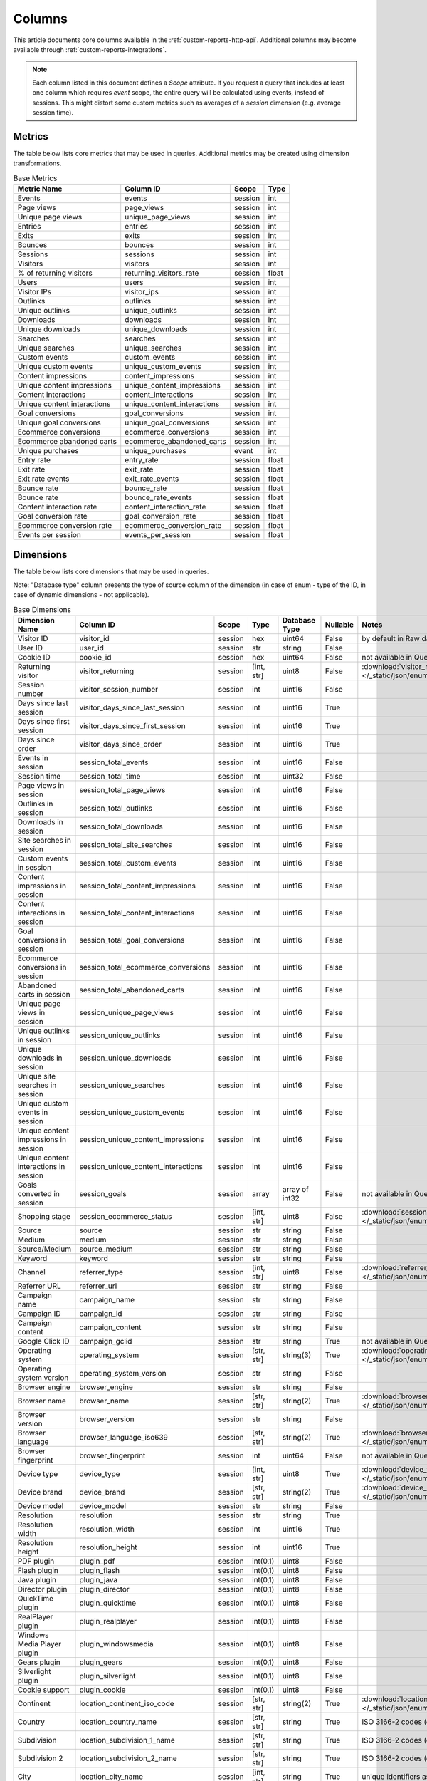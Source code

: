Columns
=======

This article documents core columns available in the :ref:`custom-reports-http-api`.
Additional columns may become available through
:ref:`custom-reports-integrations`.

.. note::
    Each column listed in this document defines a *Scope* attribute.
    If you request a query that includes at least one column which requires
    *event* scope, the entire query will be calculated using events,
    instead of sessions. This might distort some custom metrics such as
    averages of a *session* dimension (e.g. average session time).

Metrics
-------

The table below lists core metrics that may be used in queries.
Additional metrics may be created using dimension transformations.

.. table:: Base Metrics

    +---------------------------+---------------------------+-------+-----+
    |        Metric Name        |         Column ID         | Scope |Type |
    +===========================+===========================+=======+=====+
    |Events                     |events                     |session|int  |
    +---------------------------+---------------------------+-------+-----+
    |Page views                 |page_views                 |session|int  |
    +---------------------------+---------------------------+-------+-----+
    |Unique page views          |unique_page_views          |session|int  |
    +---------------------------+---------------------------+-------+-----+
    |Entries                    |entries                    |session|int  |
    +---------------------------+---------------------------+-------+-----+
    |Exits                      |exits                      |session|int  |
    +---------------------------+---------------------------+-------+-----+
    |Bounces                    |bounces                    |session|int  |
    +---------------------------+---------------------------+-------+-----+
    |Sessions                   |sessions                   |session|int  |
    +---------------------------+---------------------------+-------+-----+
    |Visitors                   |visitors                   |session|int  |
    +---------------------------+---------------------------+-------+-----+
    |% of returning visitors    |returning_visitors_rate    |session|float|
    +---------------------------+---------------------------+-------+-----+
    |Users                      |users                      |session|int  |
    +---------------------------+---------------------------+-------+-----+
    |Visitor IPs                |visitor_ips                |session|int  |
    +---------------------------+---------------------------+-------+-----+
    |Outlinks                   |outlinks                   |session|int  |
    +---------------------------+---------------------------+-------+-----+
    |Unique outlinks            |unique_outlinks            |session|int  |
    +---------------------------+---------------------------+-------+-----+
    |Downloads                  |downloads                  |session|int  |
    +---------------------------+---------------------------+-------+-----+
    |Unique downloads           |unique_downloads           |session|int  |
    +---------------------------+---------------------------+-------+-----+
    |Searches                   |searches                   |session|int  |
    +---------------------------+---------------------------+-------+-----+
    |Unique searches            |unique_searches            |session|int  |
    +---------------------------+---------------------------+-------+-----+
    |Custom events              |custom_events              |session|int  |
    +---------------------------+---------------------------+-------+-----+
    |Unique custom events       |unique_custom_events       |session|int  |
    +---------------------------+---------------------------+-------+-----+
    |Content impressions        |content_impressions        |session|int  |
    +---------------------------+---------------------------+-------+-----+
    |Unique content impressions |unique_content_impressions |session|int  |
    +---------------------------+---------------------------+-------+-----+
    |Content interactions       |content_interactions       |session|int  |
    +---------------------------+---------------------------+-------+-----+
    |Unique content interactions|unique_content_interactions|session|int  |
    +---------------------------+---------------------------+-------+-----+
    |Goal conversions           |goal_conversions           |session|int  |
    +---------------------------+---------------------------+-------+-----+
    |Unique goal conversions    |unique_goal_conversions    |session|int  |
    +---------------------------+---------------------------+-------+-----+
    |Ecommerce conversions      |ecommerce_conversions      |session|int  |
    +---------------------------+---------------------------+-------+-----+
    |Ecommerce abandoned carts  |ecommerce_abandoned_carts  |session|int  |
    +---------------------------+---------------------------+-------+-----+
    |Unique purchases           |unique_purchases           |event  |int  |
    +---------------------------+---------------------------+-------+-----+
    |Entry rate                 |entry_rate                 |session|float|
    +---------------------------+---------------------------+-------+-----+
    |Exit rate                  |exit_rate                  |session|float|
    +---------------------------+---------------------------+-------+-----+
    |Exit rate events           |exit_rate_events           |session|float|
    +---------------------------+---------------------------+-------+-----+
    |Bounce rate                |bounce_rate                |session|float|
    +---------------------------+---------------------------+-------+-----+
    |Bounce rate                |bounce_rate_events         |session|float|
    +---------------------------+---------------------------+-------+-----+
    |Content interaction rate   |content_interaction_rate   |session|float|
    +---------------------------+---------------------------+-------+-----+
    |Goal conversion rate       |goal_conversion_rate       |session|float|
    +---------------------------+---------------------------+-------+-----+
    |Ecommerce conversion rate  |ecommerce_conversion_rate  |session|float|
    +---------------------------+---------------------------+-------+-----+
    |Events per session         |events_per_session         |session|float|
    +---------------------------+---------------------------+-------+-----+

Dimensions
----------

The table below lists core dimensions that may be used in queries.

Note: "Database type" column presents the type of source column of the dimension (in case of enum - type of the ID, in case of dynamic dimensions - not applicable).

.. table:: Base Dimensions

    +--------------------------------------+-----------------------------------+-------+----------+--------------+--------+--------------------------------------------------------------------------------------------------+
    |            Dimension Name            |             Column ID             | Scope |   Type   |Database Type |Nullable|                                              Notes                                               |
    +======================================+===================================+=======+==========+==============+========+==================================================================================================+
    |Visitor ID                            |visitor_id                         |session|hex       |uint64        |False   |by default in Raw data API                                                                        |
    +--------------------------------------+-----------------------------------+-------+----------+--------------+--------+--------------------------------------------------------------------------------------------------+
    |User ID                               |user_id                            |session|str       |string        |False   |                                                                                                  |
    +--------------------------------------+-----------------------------------+-------+----------+--------------+--------+--------------------------------------------------------------------------------------------------+
    |Cookie ID                             |cookie_id                          |session|hex       |uint64        |False   |not available in Queries API                                                                      |
    +--------------------------------------+-----------------------------------+-------+----------+--------------+--------+--------------------------------------------------------------------------------------------------+
    |Returning visitor                     |visitor_returning                  |session|[int, str]|uint8         |False   |:download:`visitor_returning.json </_static/json/enum/visitor_returning.json>`                    |
    +--------------------------------------+-----------------------------------+-------+----------+--------------+--------+--------------------------------------------------------------------------------------------------+
    |Session number                        |visitor_session_number             |session|int       |uint16        |False   |                                                                                                  |
    +--------------------------------------+-----------------------------------+-------+----------+--------------+--------+--------------------------------------------------------------------------------------------------+
    |Days since last session               |visitor_days_since_last_session    |session|int       |uint16        |True    |                                                                                                  |
    +--------------------------------------+-----------------------------------+-------+----------+--------------+--------+--------------------------------------------------------------------------------------------------+
    |Days since first session              |visitor_days_since_first_session   |session|int       |uint16        |True    |                                                                                                  |
    +--------------------------------------+-----------------------------------+-------+----------+--------------+--------+--------------------------------------------------------------------------------------------------+
    |Days since order                      |visitor_days_since_order           |session|int       |uint16        |True    |                                                                                                  |
    +--------------------------------------+-----------------------------------+-------+----------+--------------+--------+--------------------------------------------------------------------------------------------------+
    |Events in session                     |session_total_events               |session|int       |uint16        |False   |                                                                                                  |
    +--------------------------------------+-----------------------------------+-------+----------+--------------+--------+--------------------------------------------------------------------------------------------------+
    |Session time                          |session_total_time                 |session|int       |uint32        |False   |                                                                                                  |
    +--------------------------------------+-----------------------------------+-------+----------+--------------+--------+--------------------------------------------------------------------------------------------------+
    |Page views in session                 |session_total_page_views           |session|int       |uint16        |False   |                                                                                                  |
    +--------------------------------------+-----------------------------------+-------+----------+--------------+--------+--------------------------------------------------------------------------------------------------+
    |Outlinks in session                   |session_total_outlinks             |session|int       |uint16        |False   |                                                                                                  |
    +--------------------------------------+-----------------------------------+-------+----------+--------------+--------+--------------------------------------------------------------------------------------------------+
    |Downloads in session                  |session_total_downloads            |session|int       |uint16        |False   |                                                                                                  |
    +--------------------------------------+-----------------------------------+-------+----------+--------------+--------+--------------------------------------------------------------------------------------------------+
    |Site searches in session              |session_total_site_searches        |session|int       |uint16        |False   |                                                                                                  |
    +--------------------------------------+-----------------------------------+-------+----------+--------------+--------+--------------------------------------------------------------------------------------------------+
    |Custom events in session              |session_total_custom_events        |session|int       |uint16        |False   |                                                                                                  |
    +--------------------------------------+-----------------------------------+-------+----------+--------------+--------+--------------------------------------------------------------------------------------------------+
    |Content impressions in session        |session_total_content_impressions  |session|int       |uint16        |False   |                                                                                                  |
    +--------------------------------------+-----------------------------------+-------+----------+--------------+--------+--------------------------------------------------------------------------------------------------+
    |Content interactions in session       |session_total_content_interactions |session|int       |uint16        |False   |                                                                                                  |
    +--------------------------------------+-----------------------------------+-------+----------+--------------+--------+--------------------------------------------------------------------------------------------------+
    |Goal conversions in session           |session_total_goal_conversions     |session|int       |uint16        |False   |                                                                                                  |
    +--------------------------------------+-----------------------------------+-------+----------+--------------+--------+--------------------------------------------------------------------------------------------------+
    |Ecommerce conversions in session      |session_total_ecommerce_conversions|session|int       |uint16        |False   |                                                                                                  |
    +--------------------------------------+-----------------------------------+-------+----------+--------------+--------+--------------------------------------------------------------------------------------------------+
    |Abandoned carts in session            |session_total_abandoned_carts      |session|int       |uint16        |False   |                                                                                                  |
    +--------------------------------------+-----------------------------------+-------+----------+--------------+--------+--------------------------------------------------------------------------------------------------+
    |Unique page views in session          |session_unique_page_views          |session|int       |uint16        |False   |                                                                                                  |
    +--------------------------------------+-----------------------------------+-------+----------+--------------+--------+--------------------------------------------------------------------------------------------------+
    |Unique outlinks in session            |session_unique_outlinks            |session|int       |uint16        |False   |                                                                                                  |
    +--------------------------------------+-----------------------------------+-------+----------+--------------+--------+--------------------------------------------------------------------------------------------------+
    |Unique downloads in session           |session_unique_downloads           |session|int       |uint16        |False   |                                                                                                  |
    +--------------------------------------+-----------------------------------+-------+----------+--------------+--------+--------------------------------------------------------------------------------------------------+
    |Unique site searches in session       |session_unique_searches            |session|int       |uint16        |False   |                                                                                                  |
    +--------------------------------------+-----------------------------------+-------+----------+--------------+--------+--------------------------------------------------------------------------------------------------+
    |Unique custom events in session       |session_unique_custom_events       |session|int       |uint16        |False   |                                                                                                  |
    +--------------------------------------+-----------------------------------+-------+----------+--------------+--------+--------------------------------------------------------------------------------------------------+
    |Unique content impressions in session |session_unique_content_impressions |session|int       |uint16        |False   |                                                                                                  |
    +--------------------------------------+-----------------------------------+-------+----------+--------------+--------+--------------------------------------------------------------------------------------------------+
    |Unique content interactions in session|session_unique_content_interactions|session|int       |uint16        |False   |                                                                                                  |
    +--------------------------------------+-----------------------------------+-------+----------+--------------+--------+--------------------------------------------------------------------------------------------------+
    |Goals converted in session            |session_goals                      |session|array     |array of int32|False   |not available in Queries API                                                                      |
    +--------------------------------------+-----------------------------------+-------+----------+--------------+--------+--------------------------------------------------------------------------------------------------+
    |Shopping stage                        |session_ecommerce_status           |session|[int, str]|uint8         |False   |:download:`session_ecommerce_status.json </_static/json/enum/session_ecommerce_status.json>`      |
    +--------------------------------------+-----------------------------------+-------+----------+--------------+--------+--------------------------------------------------------------------------------------------------+
    |Source                                |source                             |session|str       |string        |False   |                                                                                                  |
    +--------------------------------------+-----------------------------------+-------+----------+--------------+--------+--------------------------------------------------------------------------------------------------+
    |Medium                                |medium                             |session|str       |string        |False   |                                                                                                  |
    +--------------------------------------+-----------------------------------+-------+----------+--------------+--------+--------------------------------------------------------------------------------------------------+
    |Source/Medium                         |source_medium                      |session|str       |string        |False   |                                                                                                  |
    +--------------------------------------+-----------------------------------+-------+----------+--------------+--------+--------------------------------------------------------------------------------------------------+
    |Keyword                               |keyword                            |session|str       |string        |False   |                                                                                                  |
    +--------------------------------------+-----------------------------------+-------+----------+--------------+--------+--------------------------------------------------------------------------------------------------+
    |Channel                               |referrer_type                      |session|[int, str]|uint8         |False   |:download:`referrer_type.json </_static/json/enum/referrer_type.json>`                            |
    +--------------------------------------+-----------------------------------+-------+----------+--------------+--------+--------------------------------------------------------------------------------------------------+
    |Referrer URL                          |referrer_url                       |session|str       |string        |False   |                                                                                                  |
    +--------------------------------------+-----------------------------------+-------+----------+--------------+--------+--------------------------------------------------------------------------------------------------+
    |Campaign name                         |campaign_name                      |session|str       |string        |False   |                                                                                                  |
    +--------------------------------------+-----------------------------------+-------+----------+--------------+--------+--------------------------------------------------------------------------------------------------+
    |Campaign ID                           |campaign_id                        |session|str       |string        |False   |                                                                                                  |
    +--------------------------------------+-----------------------------------+-------+----------+--------------+--------+--------------------------------------------------------------------------------------------------+
    |Campaign content                      |campaign_content                   |session|str       |string        |False   |                                                                                                  |
    +--------------------------------------+-----------------------------------+-------+----------+--------------+--------+--------------------------------------------------------------------------------------------------+
    |Google Click ID                       |campaign_gclid                     |session|str       |string        |True    |not available in Queries API                                                                      |
    +--------------------------------------+-----------------------------------+-------+----------+--------------+--------+--------------------------------------------------------------------------------------------------+
    |Operating system                      |operating_system                   |session|[str, str]|string(3)     |True    |:download:`operating_system.json </_static/json/enum/operating_system.json>`                      |
    +--------------------------------------+-----------------------------------+-------+----------+--------------+--------+--------------------------------------------------------------------------------------------------+
    |Operating system version              |operating_system_version           |session|str       |string        |False   |                                                                                                  |
    +--------------------------------------+-----------------------------------+-------+----------+--------------+--------+--------------------------------------------------------------------------------------------------+
    |Browser engine                        |browser_engine                     |session|str       |string        |False   |                                                                                                  |
    +--------------------------------------+-----------------------------------+-------+----------+--------------+--------+--------------------------------------------------------------------------------------------------+
    |Browser name                          |browser_name                       |session|[str, str]|string(2)     |True    |:download:`browser_name.json </_static/json/enum/browser_name.json>`                              |
    +--------------------------------------+-----------------------------------+-------+----------+--------------+--------+--------------------------------------------------------------------------------------------------+
    |Browser version                       |browser_version                    |session|str       |string        |False   |                                                                                                  |
    +--------------------------------------+-----------------------------------+-------+----------+--------------+--------+--------------------------------------------------------------------------------------------------+
    |Browser language                      |browser_language_iso639            |session|[str, str]|string(2)     |True    |:download:`browser_language_iso639.json </_static/json/enum/browser_language_iso639.json>`        |
    +--------------------------------------+-----------------------------------+-------+----------+--------------+--------+--------------------------------------------------------------------------------------------------+
    |Browser fingerprint                   |browser_fingerprint                |session|int       |uint64        |False   |not available in Queries API                                                                      |
    +--------------------------------------+-----------------------------------+-------+----------+--------------+--------+--------------------------------------------------------------------------------------------------+
    |Device type                           |device_type                        |session|[int, str]|uint8         |True    |:download:`device_type.json </_static/json/enum/device_type.json>`                                |
    +--------------------------------------+-----------------------------------+-------+----------+--------------+--------+--------------------------------------------------------------------------------------------------+
    |Device brand                          |device_brand                       |session|[str, str]|string(2)     |True    |:download:`device_brand.json </_static/json/enum/device_brand.json>`                              |
    +--------------------------------------+-----------------------------------+-------+----------+--------------+--------+--------------------------------------------------------------------------------------------------+
    |Device model                          |device_model                       |session|str       |string        |False   |                                                                                                  |
    +--------------------------------------+-----------------------------------+-------+----------+--------------+--------+--------------------------------------------------------------------------------------------------+
    |Resolution                            |resolution                         |session|str       |string        |True    |                                                                                                  |
    +--------------------------------------+-----------------------------------+-------+----------+--------------+--------+--------------------------------------------------------------------------------------------------+
    |Resolution width                      |resolution_width                   |session|int       |uint16        |True    |                                                                                                  |
    +--------------------------------------+-----------------------------------+-------+----------+--------------+--------+--------------------------------------------------------------------------------------------------+
    |Resolution height                     |resolution_height                  |session|int       |uint16        |True    |                                                                                                  |
    +--------------------------------------+-----------------------------------+-------+----------+--------------+--------+--------------------------------------------------------------------------------------------------+
    |PDF plugin                            |plugin_pdf                         |session|int(0,1)  |uint8         |False   |                                                                                                  |
    +--------------------------------------+-----------------------------------+-------+----------+--------------+--------+--------------------------------------------------------------------------------------------------+
    |Flash plugin                          |plugin_flash                       |session|int(0,1)  |uint8         |False   |                                                                                                  |
    +--------------------------------------+-----------------------------------+-------+----------+--------------+--------+--------------------------------------------------------------------------------------------------+
    |Java plugin                           |plugin_java                        |session|int(0,1)  |uint8         |False   |                                                                                                  |
    +--------------------------------------+-----------------------------------+-------+----------+--------------+--------+--------------------------------------------------------------------------------------------------+
    |Director plugin                       |plugin_director                    |session|int(0,1)  |uint8         |False   |                                                                                                  |
    +--------------------------------------+-----------------------------------+-------+----------+--------------+--------+--------------------------------------------------------------------------------------------------+
    |QuickTime plugin                      |plugin_quicktime                   |session|int(0,1)  |uint8         |False   |                                                                                                  |
    +--------------------------------------+-----------------------------------+-------+----------+--------------+--------+--------------------------------------------------------------------------------------------------+
    |RealPlayer plugin                     |plugin_realplayer                  |session|int(0,1)  |uint8         |False   |                                                                                                  |
    +--------------------------------------+-----------------------------------+-------+----------+--------------+--------+--------------------------------------------------------------------------------------------------+
    |Windows Media Player plugin           |plugin_windowsmedia                |session|int(0,1)  |uint8         |False   |                                                                                                  |
    +--------------------------------------+-----------------------------------+-------+----------+--------------+--------+--------------------------------------------------------------------------------------------------+
    |Gears plugin                          |plugin_gears                       |session|int(0,1)  |uint8         |False   |                                                                                                  |
    +--------------------------------------+-----------------------------------+-------+----------+--------------+--------+--------------------------------------------------------------------------------------------------+
    |Silverlight plugin                    |plugin_silverlight                 |session|int(0,1)  |uint8         |False   |                                                                                                  |
    +--------------------------------------+-----------------------------------+-------+----------+--------------+--------+--------------------------------------------------------------------------------------------------+
    |Cookie support                        |plugin_cookie                      |session|int(0,1)  |uint8         |False   |                                                                                                  |
    +--------------------------------------+-----------------------------------+-------+----------+--------------+--------+--------------------------------------------------------------------------------------------------+
    |Continent                             |location_continent_iso_code        |session|[str, str]|string(2)     |True    |:download:`location_continent_iso_code.json </_static/json/enum/location_continent_iso_code.json>`|
    +--------------------------------------+-----------------------------------+-------+----------+--------------+--------+--------------------------------------------------------------------------------------------------+
    |Country                               |location_country_name              |session|[str, str]|string        |True    |ISO 3166-2 codes (e.g. "PL")                                                                      |
    +--------------------------------------+-----------------------------------+-------+----------+--------------+--------+--------------------------------------------------------------------------------------------------+
    |Subdivision                           |location_subdivision_1_name        |session|[str, str]|string        |True    |ISO 3166-2 codes (e.g. "PL-DS")                                                                   |
    +--------------------------------------+-----------------------------------+-------+----------+--------------+--------+--------------------------------------------------------------------------------------------------+
    |Subdivision 2                         |location_subdivision_2_name        |session|[str, str]|string        |True    |ISO 3166-2 codes (e.g. "ES-M")                                                                    |
    +--------------------------------------+-----------------------------------+-------+----------+--------------+--------+--------------------------------------------------------------------------------------------------+
    |City                                  |location_city_name                 |session|[int, str]|string        |True    |unique identifiers as specified by `GeoNames <http://www.geonames.org/>`_                         |
    +--------------------------------------+-----------------------------------+-------+----------+--------------+--------+--------------------------------------------------------------------------------------------------+
    |Designated market area                |location_metro_code                |session|[str, str]|string(3)     |True    |:download:`location_metro_code.json </_static/json/enum/location_metro_code.json>`                |
    +--------------------------------------+-----------------------------------+-------+----------+--------------+--------+--------------------------------------------------------------------------------------------------+
    |Latitude                              |location_latitude                  |session|float     |float64       |True    |                                                                                                  |
    +--------------------------------------+-----------------------------------+-------+----------+--------------+--------+--------------------------------------------------------------------------------------------------+
    |Longitude                             |location_longitude                 |session|float     |float64       |True    |                                                                                                  |
    +--------------------------------------+-----------------------------------+-------+----------+--------------+--------+--------------------------------------------------------------------------------------------------+
    |Provider                              |location_provider                  |session|str       |string        |False   |                                                                                                  |
    +--------------------------------------+-----------------------------------+-------+----------+--------------+--------+--------------------------------------------------------------------------------------------------+
    |Organization                          |location_organization              |session|str       |string        |False   |                                                                                                  |
    +--------------------------------------+-----------------------------------+-------+----------+--------------+--------+--------------------------------------------------------------------------------------------------+
    |Session exit URL                      |session_exit_url                   |session|str       |string        |False   |                                                                                                  |
    +--------------------------------------+-----------------------------------+-------+----------+--------------+--------+--------------------------------------------------------------------------------------------------+
    |Session exit title                    |session_exit_title                 |session|str       |string        |False   |                                                                                                  |
    +--------------------------------------+-----------------------------------+-------+----------+--------------+--------+--------------------------------------------------------------------------------------------------+
    |Session entry URL                     |session_entry_url                  |session|str       |string        |False   |                                                                                                  |
    +--------------------------------------+-----------------------------------+-------+----------+--------------+--------+--------------------------------------------------------------------------------------------------+
    |Session entry title                   |session_entry_title                |session|str       |string        |False   |                                                                                                  |
    +--------------------------------------+-----------------------------------+-------+----------+--------------+--------+--------------------------------------------------------------------------------------------------+
    |Session second URL                    |session_second_url                 |session|str       |string        |False   |                                                                                                  |
    +--------------------------------------+-----------------------------------+-------+----------+--------------+--------+--------------------------------------------------------------------------------------------------+
    |Session second title                  |session_second_title               |session|str       |string        |False   |                                                                                                  |
    +--------------------------------------+-----------------------------------+-------+----------+--------------+--------+--------------------------------------------------------------------------------------------------+
    |Session bounce                        |is_bounce                          |session|int(0,1)  |uint8         |False   |                                                                                                  |
    +--------------------------------------+-----------------------------------+-------+----------+--------------+--------+--------------------------------------------------------------------------------------------------+
    |Event ID                              |event_id                           |event  |int       |uint64        |False   |by default in Raw data API                                                                        |
    +--------------------------------------+-----------------------------------+-------+----------+--------------+--------+--------------------------------------------------------------------------------------------------+
    |Session ID                            |session_id                         |session|int       |uint64        |False   |by default in Raw data API                                                                        |
    +--------------------------------------+-----------------------------------+-------+----------+--------------+--------+--------------------------------------------------------------------------------------------------+
    |Exit view                             |is_exit                            |event  |int(0,1)  |uint8         |False   |not available in Queries API                                                                      |
    +--------------------------------------+-----------------------------------+-------+----------+--------------+--------+--------------------------------------------------------------------------------------------------+
    |Entry view                            |is_entry                           |event  |int(0,1)  |uint8         |False   |not available in Queries API                                                                      |
    +--------------------------------------+-----------------------------------+-------+----------+--------------+--------+--------------------------------------------------------------------------------------------------+
    |Event type                            |event_type                         |event  |[int, str]|uint8         |False   |:download:`event_type.json </_static/json/enum/event_type.json>`                                  |
    +--------------------------------------+-----------------------------------+-------+----------+--------------+--------+--------------------------------------------------------------------------------------------------+
    |Page URL                              |event_url                          |event  |str       |string        |False   |                                                                                                  |
    +--------------------------------------+-----------------------------------+-------+----------+--------------+--------+--------------------------------------------------------------------------------------------------+
    |Page title                            |event_title                        |event  |str       |string        |False   |                                                                                                  |
    +--------------------------------------+-----------------------------------+-------+----------+--------------+--------+--------------------------------------------------------------------------------------------------+
    |Outlink URL                           |outlink_url                        |event  |str       |string        |False   |                                                                                                  |
    +--------------------------------------+-----------------------------------+-------+----------+--------------+--------+--------------------------------------------------------------------------------------------------+
    |Download URL                          |download_url                       |event  |str       |string        |False   |                                                                                                  |
    +--------------------------------------+-----------------------------------+-------+----------+--------------+--------+--------------------------------------------------------------------------------------------------+
    |Search keyword                        |search_keyword                     |event  |str       |string        |False   |                                                                                                  |
    +--------------------------------------+-----------------------------------+-------+----------+--------------+--------+--------------------------------------------------------------------------------------------------+
    |Search category                       |search_category                    |event  |str       |string        |False   |                                                                                                  |
    +--------------------------------------+-----------------------------------+-------+----------+--------------+--------+--------------------------------------------------------------------------------------------------+
    |Search results count                  |search_results_count               |event  |int       |uint16        |True    |                                                                                                  |
    +--------------------------------------+-----------------------------------+-------+----------+--------------+--------+--------------------------------------------------------------------------------------------------+
    |Custom event category                 |custom_event_category              |event  |str       |string        |False   |                                                                                                  |
    +--------------------------------------+-----------------------------------+-------+----------+--------------+--------+--------------------------------------------------------------------------------------------------+
    |Custom event action                   |custom_event_action                |event  |str       |string        |False   |                                                                                                  |
    +--------------------------------------+-----------------------------------+-------+----------+--------------+--------+--------------------------------------------------------------------------------------------------+
    |Custom event name                     |custom_event_name                  |event  |str       |string        |False   |                                                                                                  |
    +--------------------------------------+-----------------------------------+-------+----------+--------------+--------+--------------------------------------------------------------------------------------------------+
    |Custom event value                    |custom_event_value                 |event  |float     |float64       |True    |                                                                                                  |
    +--------------------------------------+-----------------------------------+-------+----------+--------------+--------+--------------------------------------------------------------------------------------------------+
    |Content name                          |content_name                       |event  |str       |string        |False   |                                                                                                  |
    +--------------------------------------+-----------------------------------+-------+----------+--------------+--------+--------------------------------------------------------------------------------------------------+
    |Content piece                         |content_piece                      |event  |str       |string        |False   |                                                                                                  |
    +--------------------------------------+-----------------------------------+-------+----------+--------------+--------+--------------------------------------------------------------------------------------------------+
    |Content target                        |content_target                     |event  |str       |string        |False   |                                                                                                  |
    +--------------------------------------+-----------------------------------+-------+----------+--------------+--------+--------------------------------------------------------------------------------------------------+
    |Previous page view URL                |previous_event_url                 |event  |str       |string        |False   |                                                                                                  |
    +--------------------------------------+-----------------------------------+-------+----------+--------------+--------+--------------------------------------------------------------------------------------------------+
    |Previous page view title              |previous_event_title               |event  |str       |string        |False   |                                                                                                  |
    +--------------------------------------+-----------------------------------+-------+----------+--------------+--------+--------------------------------------------------------------------------------------------------+
    |Next page view URL                    |next_event_url                     |event  |str       |string        |False   |                                                                                                  |
    +--------------------------------------+-----------------------------------+-------+----------+--------------+--------+--------------------------------------------------------------------------------------------------+
    |Next page view title                  |next_event_title                   |event  |str       |string        |False   |                                                                                                  |
    +--------------------------------------+-----------------------------------+-------+----------+--------------+--------+--------------------------------------------------------------------------------------------------+
    |Event index                           |event_index                        |event  |int       |uint16        |False   |not available in Queries API                                                                      |
    +--------------------------------------+-----------------------------------+-------+----------+--------------+--------+--------------------------------------------------------------------------------------------------+
    |Page view index                       |page_view_index                    |event  |int       |uint16        |True    |not available in Queries API                                                                      |
    +--------------------------------------+-----------------------------------+-------+----------+--------------+--------+--------------------------------------------------------------------------------------------------+
    |Time on page                          |time_on_page                       |event  |int       |uint32        |True    |                                                                                                  |
    +--------------------------------------+-----------------------------------+-------+----------+--------------+--------+--------------------------------------------------------------------------------------------------+
    |Page generation time                  |page_generation_time               |event  |float     |float64       |True    |                                                                                                  |
    +--------------------------------------+-----------------------------------+-------+----------+--------------+--------+--------------------------------------------------------------------------------------------------+
    |Goal name                             |goal_id                            |event  |[int, str]|int32         |True    |goal IDs from Analytics                                                                           |
    +--------------------------------------+-----------------------------------+-------+----------+--------------+--------+--------------------------------------------------------------------------------------------------+
    |Goal revenue                          |goal_revenue                       |event  |float     |float64       |True    |                                                                                                  |
    +--------------------------------------+-----------------------------------+-------+----------+--------------+--------+--------------------------------------------------------------------------------------------------+
    |Lost revenue                          |lost_revenue                       |event  |float     |float64       |True    |                                                                                                  |
    +--------------------------------------+-----------------------------------+-------+----------+--------------+--------+--------------------------------------------------------------------------------------------------+
    |Order ID                              |order_id                           |event  |str       |string        |False   |                                                                                                  |
    +--------------------------------------+-----------------------------------+-------+----------+--------------+--------+--------------------------------------------------------------------------------------------------+
    |Item count                            |item_count                         |event  |int       |uint16        |True    |                                                                                                  |
    +--------------------------------------+-----------------------------------+-------+----------+--------------+--------+--------------------------------------------------------------------------------------------------+
    |Revenue                               |revenue                            |event  |float     |float64       |True    |                                                                                                  |
    +--------------------------------------+-----------------------------------+-------+----------+--------------+--------+--------------------------------------------------------------------------------------------------+
    |Revenue (Subtotal)                    |revenue_subtotal                   |event  |float     |float64       |True    |                                                                                                  |
    +--------------------------------------+-----------------------------------+-------+----------+--------------+--------+--------------------------------------------------------------------------------------------------+
    |Revenue (Tax)                         |revenue_tax                        |event  |float     |float64       |True    |                                                                                                  |
    +--------------------------------------+-----------------------------------+-------+----------+--------------+--------+--------------------------------------------------------------------------------------------------+
    |Revenue (Shipping)                    |revenue_shipping                   |event  |float     |float64       |True    |                                                                                                  |
    +--------------------------------------+-----------------------------------+-------+----------+--------------+--------+--------------------------------------------------------------------------------------------------+
    |Revenue (Discount)                    |revenue_discount                   |event  |float     |float64       |True    |                                                                                                  |
    +--------------------------------------+-----------------------------------+-------+----------+--------------+--------+--------------------------------------------------------------------------------------------------+
    |Time until DOM is ready               |timing_dom_interactive             |event  |int       |uint32        |True    |                                                                                                  |
    +--------------------------------------+-----------------------------------+-------+----------+--------------+--------+--------------------------------------------------------------------------------------------------+
    |Time to interact                      |timing_event_end                   |event  |int       |uint32        |True    |                                                                                                  |
    +--------------------------------------+-----------------------------------+-------+----------+--------------+--------+--------------------------------------------------------------------------------------------------+
    |Event custom dimension 1              |event_custom_dimension_1           |event  |str       |string        |False   |                                                                                                  |
    +--------------------------------------+-----------------------------------+-------+----------+--------------+--------+--------------------------------------------------------------------------------------------------+
    |Event custom dimension 2              |event_custom_dimension_2           |event  |str       |string        |False   |                                                                                                  |
    +--------------------------------------+-----------------------------------+-------+----------+--------------+--------+--------------------------------------------------------------------------------------------------+
    |Event custom dimension 3              |event_custom_dimension_3           |event  |str       |string        |False   |                                                                                                  |
    +--------------------------------------+-----------------------------------+-------+----------+--------------+--------+--------------------------------------------------------------------------------------------------+
    |Event custom dimension 4              |event_custom_dimension_4           |event  |str       |string        |False   |                                                                                                  |
    +--------------------------------------+-----------------------------------+-------+----------+--------------+--------+--------------------------------------------------------------------------------------------------+
    |Event custom dimension 5              |event_custom_dimension_5           |event  |str       |string        |False   |                                                                                                  |
    +--------------------------------------+-----------------------------------+-------+----------+--------------+--------+--------------------------------------------------------------------------------------------------+
    |Event custom variable key 1           |event_custom_variable_key_1        |event  |str       |string        |False   |                                                                                                  |
    +--------------------------------------+-----------------------------------+-------+----------+--------------+--------+--------------------------------------------------------------------------------------------------+
    |Event custom variable value 1         |event_custom_variable_value_1      |event  |str       |string        |False   |                                                                                                  |
    +--------------------------------------+-----------------------------------+-------+----------+--------------+--------+--------------------------------------------------------------------------------------------------+
    |Event custom variable key 2           |event_custom_variable_key_2        |event  |str       |string        |False   |                                                                                                  |
    +--------------------------------------+-----------------------------------+-------+----------+--------------+--------+--------------------------------------------------------------------------------------------------+
    |Event custom variable value 2         |event_custom_variable_value_2      |event  |str       |string        |False   |                                                                                                  |
    +--------------------------------------+-----------------------------------+-------+----------+--------------+--------+--------------------------------------------------------------------------------------------------+
    |Event custom variable key 3           |event_custom_variable_key_3        |event  |str       |string        |False   |                                                                                                  |
    +--------------------------------------+-----------------------------------+-------+----------+--------------+--------+--------------------------------------------------------------------------------------------------+
    |Event custom variable value 3         |event_custom_variable_value_3      |event  |str       |string        |False   |                                                                                                  |
    +--------------------------------------+-----------------------------------+-------+----------+--------------+--------+--------------------------------------------------------------------------------------------------+
    |Event custom variable key 4           |event_custom_variable_key_4        |event  |str       |string        |False   |                                                                                                  |
    +--------------------------------------+-----------------------------------+-------+----------+--------------+--------+--------------------------------------------------------------------------------------------------+
    |Event custom variable value 4         |event_custom_variable_value_4      |event  |str       |string        |False   |                                                                                                  |
    +--------------------------------------+-----------------------------------+-------+----------+--------------+--------+--------------------------------------------------------------------------------------------------+
    |Event custom variable key 5           |event_custom_variable_key_5        |event  |str       |string        |False   |                                                                                                  |
    +--------------------------------------+-----------------------------------+-------+----------+--------------+--------+--------------------------------------------------------------------------------------------------+
    |Event custom variable value 5         |event_custom_variable_value_5      |event  |str       |string        |False   |                                                                                                  |
    +--------------------------------------+-----------------------------------+-------+----------+--------------+--------+--------------------------------------------------------------------------------------------------+
    |Session custom dimension 1            |session_custom_dimension_1         |session|str       |string        |False   |                                                                                                  |
    +--------------------------------------+-----------------------------------+-------+----------+--------------+--------+--------------------------------------------------------------------------------------------------+
    |Session custom dimension 2            |session_custom_dimension_2         |session|str       |string        |False   |                                                                                                  |
    +--------------------------------------+-----------------------------------+-------+----------+--------------+--------+--------------------------------------------------------------------------------------------------+
    |Session custom dimension 3            |session_custom_dimension_3         |session|str       |string        |False   |                                                                                                  |
    +--------------------------------------+-----------------------------------+-------+----------+--------------+--------+--------------------------------------------------------------------------------------------------+
    |Session custom dimension 4            |session_custom_dimension_4         |session|str       |string        |False   |                                                                                                  |
    +--------------------------------------+-----------------------------------+-------+----------+--------------+--------+--------------------------------------------------------------------------------------------------+
    |Session custom dimension 5            |session_custom_dimension_5         |session|str       |string        |False   |                                                                                                  |
    +--------------------------------------+-----------------------------------+-------+----------+--------------+--------+--------------------------------------------------------------------------------------------------+
    |Session custom variable key 1         |session_custom_variable_key_1      |session|str       |string        |False   |                                                                                                  |
    +--------------------------------------+-----------------------------------+-------+----------+--------------+--------+--------------------------------------------------------------------------------------------------+
    |Session custom variable value 1       |session_custom_variable_value_1    |session|str       |string        |False   |                                                                                                  |
    +--------------------------------------+-----------------------------------+-------+----------+--------------+--------+--------------------------------------------------------------------------------------------------+
    |Session custom variable key 2         |session_custom_variable_key_2      |session|str       |string        |False   |                                                                                                  |
    +--------------------------------------+-----------------------------------+-------+----------+--------------+--------+--------------------------------------------------------------------------------------------------+
    |Session custom variable value 2       |session_custom_variable_value_2    |session|str       |string        |False   |                                                                                                  |
    +--------------------------------------+-----------------------------------+-------+----------+--------------+--------+--------------------------------------------------------------------------------------------------+
    |Session custom variable key 3         |session_custom_variable_key_3      |session|str       |string        |False   |                                                                                                  |
    +--------------------------------------+-----------------------------------+-------+----------+--------------+--------+--------------------------------------------------------------------------------------------------+
    |Session custom variable value 3       |session_custom_variable_value_3    |session|str       |string        |False   |                                                                                                  |
    +--------------------------------------+-----------------------------------+-------+----------+--------------+--------+--------------------------------------------------------------------------------------------------+
    |Session custom variable key 4         |session_custom_variable_key_4      |session|str       |string        |False   |                                                                                                  |
    +--------------------------------------+-----------------------------------+-------+----------+--------------+--------+--------------------------------------------------------------------------------------------------+
    |Session custom variable value 4       |session_custom_variable_value_4    |session|str       |string        |False   |                                                                                                  |
    +--------------------------------------+-----------------------------------+-------+----------+--------------+--------+--------------------------------------------------------------------------------------------------+
    |Session custom variable key 5         |session_custom_variable_key_5      |session|str       |string        |False   |                                                                                                  |
    +--------------------------------------+-----------------------------------+-------+----------+--------------+--------+--------------------------------------------------------------------------------------------------+
    |Session custom variable value 5       |session_custom_variable_value_5    |session|str       |string        |False   |                                                                                                  |
    +--------------------------------------+-----------------------------------+-------+----------+--------------+--------+--------------------------------------------------------------------------------------------------+
    |Timestamp                             |timestamp                          |session|date      |not applicable|False   |by default in Raw data API                                                                        |
    +--------------------------------------+-----------------------------------+-------+----------+--------------+--------+--------------------------------------------------------------------------------------------------+
    |Local hour                            |local_hour                         |session|int       |not applicable|False   |                                                                                                  |
    +--------------------------------------+-----------------------------------+-------+----------+--------------+--------+--------------------------------------------------------------------------------------------------+
    |Time of redirections                  |redirections_time                  |event  |int       |not applicable|True    |                                                                                                  |
    +--------------------------------------+-----------------------------------+-------+----------+--------------+--------+--------------------------------------------------------------------------------------------------+
    |Domain Lookup Time                    |domain_lookup_time                 |event  |int       |not applicable|True    |                                                                                                  |
    +--------------------------------------+-----------------------------------+-------+----------+--------------+--------+--------------------------------------------------------------------------------------------------+
    |Server Connection Time                |server_connection_time             |event  |int       |not applicable|True    |                                                                                                  |
    +--------------------------------------+-----------------------------------+-------+----------+--------------+--------+--------------------------------------------------------------------------------------------------+
    |Server Response Time                  |server_response_time               |event  |int       |not applicable|True    |                                                                                                  |
    +--------------------------------------+-----------------------------------+-------+----------+--------------+--------+--------------------------------------------------------------------------------------------------+
    |Page Rendering Time                   |page_rendering_time                |event  |int       |not applicable|True    |                                                                                                  |
    +--------------------------------------+-----------------------------------+-------+----------+--------------+--------+--------------------------------------------------------------------------------------------------+
    |IPv4 address                          |ipv4_address                       |session|ipv4      |not applicable|True    |                                                                                                  |
    +--------------------------------------+-----------------------------------+-------+----------+--------------+--------+--------------------------------------------------------------------------------------------------+
    |IPv6 address                          |ipv6_address                       |session|ipv6      |not applicable|True    |                                                                                                  |
    +--------------------------------------+-----------------------------------+-------+----------+--------------+--------+--------------------------------------------------------------------------------------------------+
    |Website Name                          |website_name                       |session|[str, str]|not applicable|False   |website UUID                                                                                      |
    +--------------------------------------+-----------------------------------+-------+----------+--------------+--------+--------------------------------------------------------------------------------------------------+

.. note::
    Please note that the number of available custom slots (dimensions,
    variables) depends on your organisation's configuration.

Transformations
---------------

The tables below list all transformations that may be used to transform
dimensions to metrics or different dimensions.

.. table:: Dimension To Metric Transformations

    +-------------------+-----------------+----------------+-----------+
    |Transformation Name|Transformation ID|  Source Types  |Result Type|
    +===================+=================+================+===========+
    |Unique Count       |unique_count     |str             |int        |
    +-------------------+-----------------+----------------+-----------+
    |Min                |min              |float, int      |(as source)|
    +-------------------+-----------------+----------------+-----------+
    |Max                |max              |float, int      |(as source)|
    +-------------------+-----------------+----------------+-----------+
    |Average            |average          |bool, float, int|float      |
    +-------------------+-----------------+----------------+-----------+
    |Median             |median           |float, int      |(as source)|
    +-------------------+-----------------+----------------+-----------+
    |Sum                |sum              |float, int      |(as source)|
    +-------------------+-----------------+----------------+-----------+

.. table:: Dimension To Dimension Transformations

    +------------------------+-------------------+--------------+-----------+
    |  Transformation Name   | Transformation ID | Source Types |Result Type|
    +========================+===================+==============+===========+
    |Date To Day             |to_date            |date, datetime|date       |
    +------------------------+-------------------+--------------+-----------+
    |Date To Start Of Hour   |to_start_of_hour   |datetime      |datetime   |
    +------------------------+-------------------+--------------+-----------+
    |Date To Start Of Week   |to_start_of_week   |date, datetime|date       |
    +------------------------+-------------------+--------------+-----------+
    |Date To Start Of Month  |to_start_of_month  |date, datetime|date       |
    +------------------------+-------------------+--------------+-----------+
    |Date To Start Of Quarter|to_start_of_quarter|date, datetime|date       |
    +------------------------+-------------------+--------------+-----------+
    |Date To Start Of Year   |to_start_of_year   |date, datetime|date       |
    +------------------------+-------------------+--------------+-----------+
    |Date To Hour Of Day     |to_hour_of_day     |datetime      |int        |
    +------------------------+-------------------+--------------+-----------+
    |Date To Day Of Week     |to_day_of_week     |date, datetime|int        |
    +------------------------+-------------------+--------------+-----------+
    |Date To Month Number    |to_month_number    |date, datetime|int        |
    +------------------------+-------------------+--------------+-----------+
    |URL To Path             |to_path            |str           |str        |
    +------------------------+-------------------+--------------+-----------+
    |URL To Domain           |to_domain          |str           |str        |
    +------------------------+-------------------+--------------+-----------+
    |URL Strip Query String  |strip_qs           |str           |str        |
    +------------------------+-------------------+--------------+-----------+
